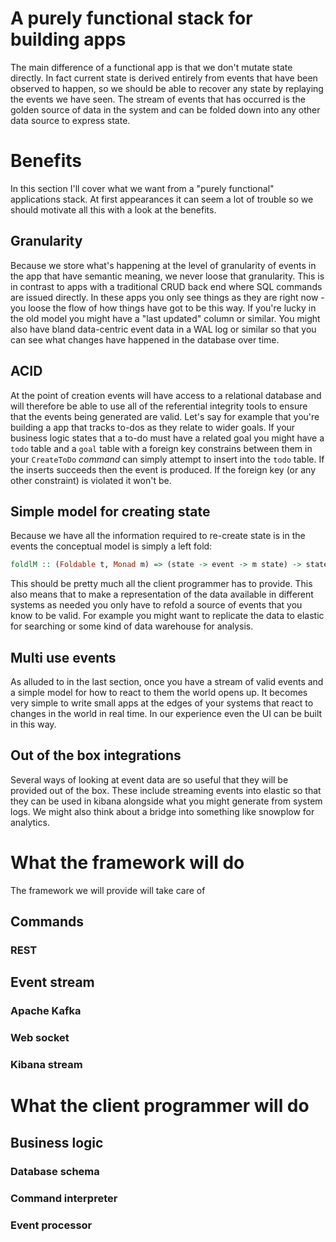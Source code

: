 * A purely functional stack for building apps
The main difference of a functional app is that we don't mutate state directly.
In fact current state is derived entirely from events that have been observed
to happen, so we should be able to recover any state by replaying the events we
have seen. The stream of events that has occurred is the golden source of data
in the system and can be folded down into any other data source to express state.
* Benefits
In this section I'll cover what we want from a "purely functional" applications
stack. At first appearances it can seem a lot of trouble so we should motivate
all this with a look at the benefits.

** Granularity
Because we store what's happening at the level of granularity of events in the
app that have semantic meaning, we never loose that granularity. This is in
contrast to apps with a traditional CRUD back end where SQL commands are issued
directly. In these apps you only see things as they are right now - you loose
the flow of how things have got to be this way. If you're lucky in the old model
you might have a "last updated" column or similar. You might also have bland
data-centric event data in a WAL log or similar so that you can see what changes
have happened in the database over time.
** ACID
At the point of creation events will have access to a relational database and
will therefore be able to use all of the referential integrity tools to ensure
that the events being generated are valid. Let's say for example that you're
building a app that tracks to-dos as they relate to wider goals. If your
business logic states that a to-do must have a related goal you might have a
=todo= table and a =goal= table with a foreign key constrains between them in
your =CreateToDo= [[Commands][command]] can simply attempt to insert into the =todo= table. If
the inserts succeeds then the event is produced. If the foreign key (or any
other constraint) is violated it won't be.
** Simple model for creating state
Because we have all the information required to re-create state is in the events
the conceptual model is simply a left fold:

#+BEGIN_SRC haskell
foldlM :: (Foldable t, Monad m) => (state -> event -> m state) -> state -> t event -> m state
#+END_SRC

This should be pretty much all the client programmer has to provide. This also
means that to make a representation of the data available in different systems
as needed you only have to refold a source of events that you know to be valid.
For example you might want to replicate the data to elastic for searching or
some kind of data warehouse for analysis.
** Multi use events
As alluded to in the last section, once you have a stream of valid events and a
simple model for how to react to them the world opens up. It becomes very simple
to write small apps at the edges of your systems that react to changes in the
world in real time. In our experience even the UI can be built in this way.
** Out of the box integrations
Several ways of looking at event data are so useful that they will be provided
out of the box. These include streaming events into elastic so that they can be
used in kibana alongside what you might generate from system logs. We might also
think about a bridge into something like snowplow for analytics. 
* What the framework will do
The framework we will provide will take care of 
** Commands
*** REST
** Event stream
*** Apache Kafka
*** Web socket
*** Kibana stream
* What the client programmer will do

** Business logic
*** Database schema
*** Command interpreter
*** Event processor
*** 



